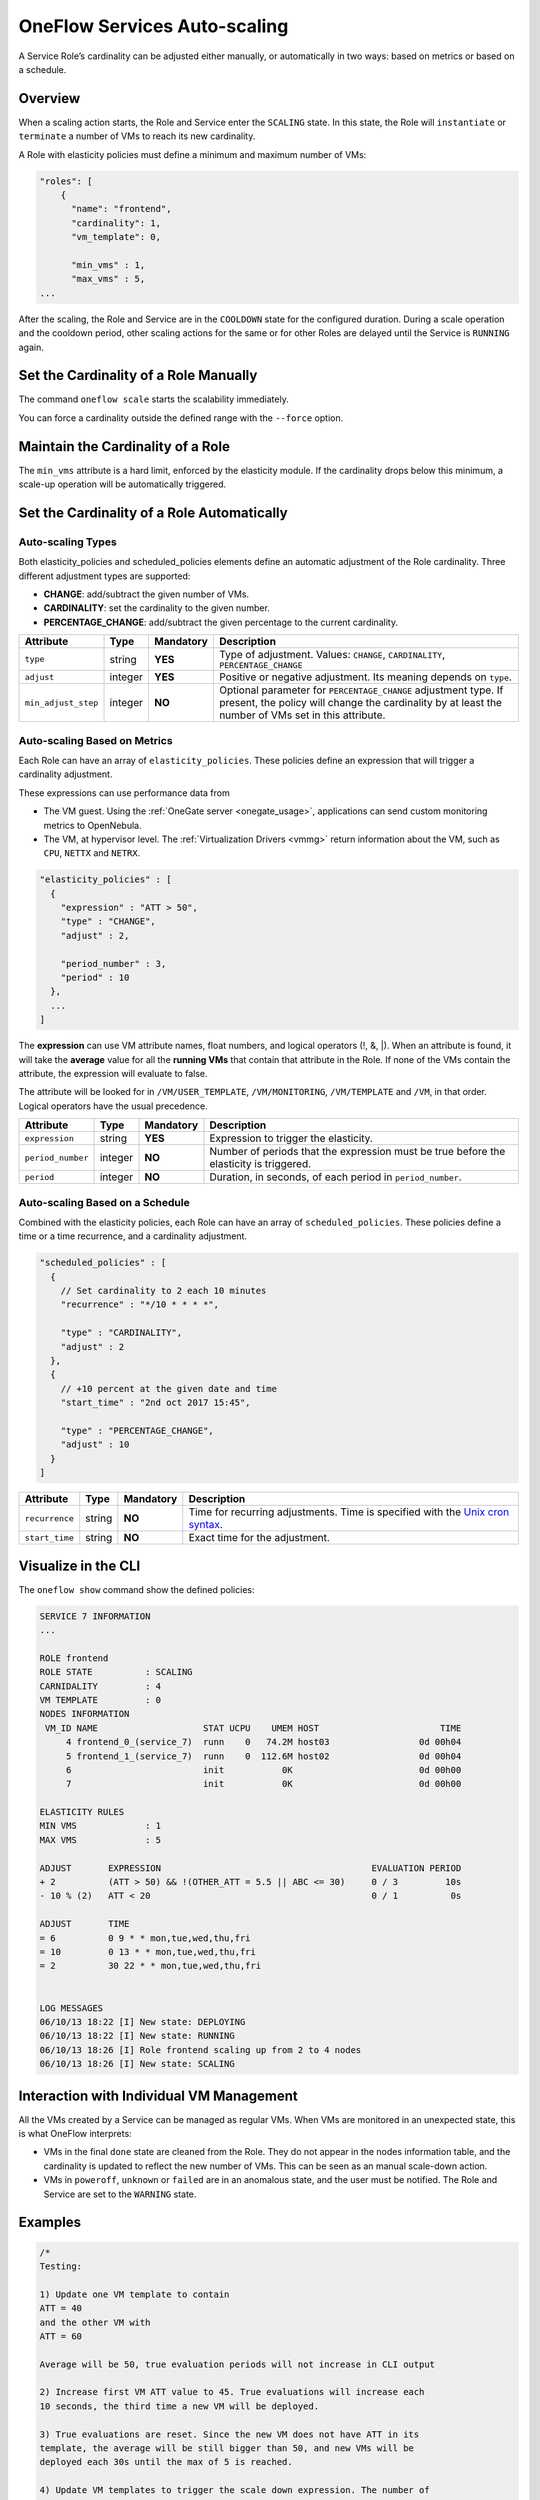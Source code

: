 .. _appflow_elasticity:

=============================
OneFlow Services Auto-scaling
=============================

A Service Role’s cardinality can be adjusted either manually, or automatically in two ways: based on metrics or based on a schedule.

Overview
================================================================================

When a scaling action starts, the Role and Service enter the ``SCALING`` state. In this state, the Role will ``instantiate`` or ``terminate`` a number of VMs to reach its new cardinality.

A Role with elasticity policies must define a minimum and maximum number of VMs:

.. code-block:: javascript

    "roles": [
        {
          "name": "frontend",
          "cardinality": 1,
          "vm_template": 0,

          "min_vms" : 1,
          "max_vms" : 5,
    ...

After the scaling, the Role and Service are in the ``COOLDOWN`` state for the configured duration. During a scale operation and the cooldown period, other scaling actions for the same or for other Roles are delayed until the Service is ``RUNNING`` again.

Set the Cardinality of a Role Manually
================================================================================

The command ``oneflow scale`` starts the scalability immediately.

.. prompt:: text $ auto

    $ oneflow scale <serviceid> <role_name> <cardinality>

You can force a cardinality outside the defined range with the ``--force`` option.

Maintain the Cardinality of a Role
================================================================================

The ``min_vms`` attribute is a hard limit, enforced by the elasticity module. If the cardinality drops below this minimum, a scale-up operation will be automatically triggered.

Set the Cardinality of a Role Automatically
================================================================================

Auto-scaling Types
--------------------------------------------------------------------------------

Both elasticity_policies and scheduled_policies elements define an automatic adjustment of the Role cardinality. Three different adjustment types are supported:

-  **CHANGE**: add/subtract the given number of VMs.
-  **CARDINALITY**: set the cardinality to the given number.
-  **PERCENTAGE_CHANGE**: add/subtract the given percentage to the current cardinality.

+---------------------+-----------+-------------+-----------------------------------------------------------------------------------------------------------------------------------------------------------------------+
| Attribute           | Type      | Mandatory   | Description                                                                                                                                                           |
+=====================+===========+=============+=======================================================================================================================================================================+
| ``type``            | string    | **YES**     | Type of adjustment. Values: ``CHANGE``, ``CARDINALITY``, ``PERCENTAGE_CHANGE``                                                                                        |
+---------------------+-----------+-------------+-----------------------------------------------------------------------------------------------------------------------------------------------------------------------+
| ``adjust``          | integer   | **YES**     | Positive or negative adjustment. Its meaning depends on ``type``.                                                                                                     |
+---------------------+-----------+-------------+-----------------------------------------------------------------------------------------------------------------------------------------------------------------------+
| ``min_adjust_step`` | integer   | **NO**      | Optional parameter for ``PERCENTAGE_CHANGE`` adjustment type. If present, the policy will change the cardinality by at least the number of VMs set in this attribute. |
+---------------------+-----------+-------------+-----------------------------------------------------------------------------------------------------------------------------------------------------------------------+

Auto-scaling Based on Metrics
--------------------------------------------------------------------------------

Each Role can have an array of ``elasticity_policies``. These policies define an expression that will trigger a cardinality adjustment.

These expressions can use performance data from

-  The VM guest. Using the :ref:`OneGate server <onegate_usage>`, applications can send custom monitoring metrics to OpenNebula.
-  The VM, at hypervisor level. The :ref:`Virtualization Drivers <vmmg>` return information about the VM, such as ``CPU``, ``NETTX`` and ``NETRX``.

.. code-block:: javascript

      "elasticity_policies" : [
        {
          "expression" : "ATT > 50",
          "type" : "CHANGE",
          "adjust" : 2,

          "period_number" : 3,
          "period" : 10
        },
        ...
      ]

The **expression** can use VM attribute names, float numbers, and logical operators (!, &, \|). When an attribute is found, it will take the **average** value for all the **running VMs** that contain that attribute in the Role. If none of the VMs contain the attribute, the expression will evaluate to false.

The attribute will be looked for in ``/VM/USER_TEMPLATE``, ``/VM/MONITORING``, ``/VM/TEMPLATE`` and ``/VM``, in that order. Logical operators have the usual precedence.

+-------------------+-----------+-------------+-----------------------------------------------------------------------------------------+
| Attribute         | Type      | Mandatory   | Description                                                                             |
+===================+===========+=============+=========================================================================================+
| ``expression``    | string    | **YES**     | Expression to trigger the elasticity.                                                   |
+-------------------+-----------+-------------+-----------------------------------------------------------------------------------------+
| ``period_number`` | integer   | **NO**      | Number of periods that the expression must be true before the elasticity is triggered.  |
+-------------------+-----------+-------------+-----------------------------------------------------------------------------------------+
| ``period``        | integer   | **NO**      | Duration, in seconds, of each period in ``period_number``.                              |
+-------------------+-----------+-------------+-----------------------------------------------------------------------------------------+

Auto-scaling Based on a Schedule
--------------------------------------------------------------------------------

Combined with the elasticity policies, each Role can have an array of ``scheduled_policies``. These policies define a time or a time recurrence, and a cardinality adjustment.

.. code-block:: javascript

      "scheduled_policies" : [
        {
          // Set cardinality to 2 each 10 minutes
          "recurrence" : "*/10 * * * *",

          "type" : "CARDINALITY",
          "adjust" : 2
        },
        {
          // +10 percent at the given date and time
          "start_time" : "2nd oct 2017 15:45",

          "type" : "PERCENTAGE_CHANGE",
          "adjust" : 10
        }
      ]

+----------------+----------+-------------+-----------------------------------------------------------------------------------------------------------------------+
| Attribute      | Type     | Mandatory   | Description                                                                                                           |
+================+==========+=============+=======================================================================================================================+
| ``recurrence`` | string   | **NO**      | Time for recurring adjustments. Time is specified with the `Unix cron syntax <http://en.wikipedia.org/wiki/Cron>`__.  |
+----------------+----------+-------------+-----------------------------------------------------------------------------------------------------------------------+
| ``start_time`` | string   | **NO**      | Exact time for the adjustment.                                                                                        |
+----------------+----------+-------------+-----------------------------------------------------------------------------------------------------------------------+

Visualize in the CLI
================================================================================

The ``oneflow show`` command show the defined policies:

.. code::

    SERVICE 7 INFORMATION
    ...

    ROLE frontend
    ROLE STATE          : SCALING
    CARNIDALITY         : 4
    VM TEMPLATE         : 0
    NODES INFORMATION
     VM_ID NAME                    STAT UCPU    UMEM HOST                       TIME
         4 frontend_0_(service_7)  runn    0   74.2M host03                 0d 00h04
         5 frontend_1_(service_7)  runn    0  112.6M host02                 0d 00h04
         6                         init           0K                        0d 00h00
         7                         init           0K                        0d 00h00

    ELASTICITY RULES
    MIN VMS             : 1
    MAX VMS             : 5

    ADJUST       EXPRESSION                                        EVALUATION PERIOD
    + 2          (ATT > 50) && !(OTHER_ATT = 5.5 || ABC <= 30)     0 / 3         10s
    - 10 % (2)   ATT < 20                                          0 / 1          0s

    ADJUST       TIME
    = 6          0 9 * * mon,tue,wed,thu,fri
    = 10         0 13 * * mon,tue,wed,thu,fri
    = 2          30 22 * * mon,tue,wed,thu,fri


    LOG MESSAGES
    06/10/13 18:22 [I] New state: DEPLOYING
    06/10/13 18:22 [I] New state: RUNNING
    06/10/13 18:26 [I] Role frontend scaling up from 2 to 4 nodes
    06/10/13 18:26 [I] New state: SCALING

Interaction with Individual VM Management
================================================================================

All the VMs created by a Service can be managed as regular VMs. When VMs are monitored in an unexpected state, this is what OneFlow interprets:

-  VMs in the final ``done`` state are cleaned from the Role. They do not appear in the nodes information table, and the cardinality is updated to reflect the new number of VMs. This can be seen as an manual scale-down action.
-  VMs in ``poweroff``, ``unknown`` or ``failed`` are in an anomalous state, and the user must be notified. The Role and Service are set to the ``WARNING`` state.

|image1|

Examples
================================================================================

.. code-block:: javascript

    /*
    Testing:

    1) Update one VM template to contain
    ATT = 40
    and the other VM with
    ATT = 60

    Average will be 50, true evaluation periods will not increase in CLI output

    2) Increase first VM ATT value to 45. True evaluations will increase each
    10 seconds, the third time a new VM will be deployed.

    3) True evaluations are reset. Since the new VM does not have ATT in its
    template, the average will be still bigger than 50, and new VMs will be
    deployed each 30s until the max of 5 is reached.

    4) Update VM templates to trigger the scale down expression. The number of
    VMs is adjusted -10 percent. Because 5 * 0.10 < 1, the adjustment is rounded to 1;
    but the min_adjust_step is set to 2, so the final adjustment is -2 VMs.
    */
    {
      "name": "Scalability1",
      "deployment": "none",
      "roles": [
        {
          "name": "frontend",
          "cardinality": 2,
          "vm_template": 0,

          "min_vms" : 1,
          "max_vms" : 5,

          "elasticity_policies" : [
            {
              // +2 VMs when the exp. is true for 3 times in a row,
              // separated by 10 seconds
              "expression" : "ATT > 50",

              "type" : "CHANGE",
              "adjust" : 2,

              "period_number" : 3,
              "period" : 10
            },
            {
              // -10 percent VMs when the exp. is true.
              // If 10 percent is less than 2, -2 VMs.
              "expression" : "ATT < 20",

              "type" : "PERCENTAGE_CHANGE",
              "adjust" : -10,
              "min_adjust_step" : 2
            }
          ]
        }
      ]
    }

.. code-block:: javascript

    {
      "name": "Time_windows",
      "deployment": "none",
      "roles": [
        {
          "name": "frontend",
          "cardinality": 1,
          "vm_template": 0,

          "min_vms" : 1,
          "max_vms" : 15,

          // These policies set the cardinality to:
          //  6 from  9:00 to 13:00
          // 10 from 13:00 to 22:30
          //  2 from 22:30 to 09:00, and the weekend

          "scheduled_policies" : [
            {
              "type" : "CARDINALITY",
              "recurrence" : "0 9 * * mon,tue,wed,thu,fri",
              "adjust" : 6
            },
            {
              "type" : "CARDINALITY",
              "recurrence" : "0 13 * * mon,tue,wed,thu,fri",
              "adjust" : 10
            },
            {
              "type" : "CARDINALITY",
              "recurrence" : "30 22 * * mon,tue,wed,thu,fri",
              "adjust" : 2
            }
          ]
        }
      ]
    }

.. |image1| image:: /images/oneflow-service.png
